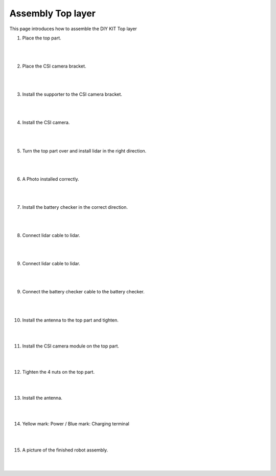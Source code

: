 Assembly Top layer
===========

This page introduces how to assemble the DIY KIT Top layer

1. Place the top part.

    .. thumbnail:: /_images/build_tutorial/4.assembly_diy_kit/3-1.jpg

|
|

2. Place the CSI camera bracket.

    .. thumbnail:: /_images/build_tutorial/4.assembly_diy_kit/3-2.jpg

|
|

3. Install the supporter to the CSI camera bracket.

    .. thumbnail:: /_images/build_tutorial/4.assembly_diy_kit/3-3.jpg

|
|

4. Install the CSI camera.

    .. thumbnail:: /_images/build_tutorial/4.assembly_diy_kit/3-4.jpg

|
|

5. Turn the top part over and install lidar in the right direction.

    .. thumbnail:: /_images/build_tutorial/4.assembly_diy_kit/3-5.jpg

|
|

6. A Photo installed correctly.

    .. thumbnail:: /_images/build_tutorial/4.assembly_diy_kit/3-6.jpg

|
|

7. Install the battery checker in the correct direction.

    .. thumbnail:: /_images/build_tutorial/4.assembly_diy_kit/3-7.jpg

|
|


8. Connect lidar cable to lidar.

    .. thumbnail:: /_images/build_tutorial/4.assembly_diy_kit/3-8.jpg

|
|

9. Connect lidar cable to lidar.

    .. thumbnail:: /_images/build_tutorial/4.assembly_diy_kit/3-8.jpg

|
|

9. Connect the battery checker cable to the battery checker.

    .. thumbnail:: /_images/build_tutorial/4.assembly_diy_kit/3-9.jpg

|
|

10. Install the antenna to the top part and tighten.

    .. thumbnail:: /_images/build_tutorial/4.assembly_diy_kit/3-10.jpg

|
|

11. Install the CSI camera module on the top part.

    .. thumbnail:: /_images/build_tutorial/4.assembly_diy_kit/3-11.jpg

|
|

12. Tighten the 4 nuts on the top part.

    .. thumbnail:: /_images/build_tutorial/4.assembly_diy_kit/3-12.jpg

|
|

13. Install the antenna.

    .. thumbnail:: /_images/build_tutorial/4.assembly_diy_kit/3-13.jpg

|
|

14. Yellow mark: Power / Blue mark: Charging terminal

    .. thumbnail:: /_images/build_tutorial/4.assembly_diy_kit/3-14.jpg

|
|

15. A picture of the finished robot assembly.

    .. thumbnail:: /_images/build_tutorial/4.assembly_diy_kit/3-15.jpg

|
|
